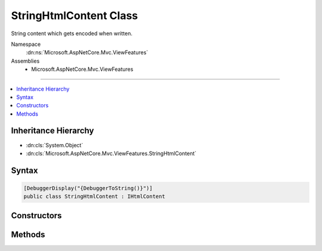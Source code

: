 

StringHtmlContent Class
=======================






String content which gets encoded when written.


Namespace
    :dn:ns:`Microsoft.AspNetCore.Mvc.ViewFeatures`
Assemblies
    * Microsoft.AspNetCore.Mvc.ViewFeatures

----

.. contents::
   :local:



Inheritance Hierarchy
---------------------


* :dn:cls:`System.Object`
* :dn:cls:`Microsoft.AspNetCore.Mvc.ViewFeatures.StringHtmlContent`








Syntax
------

.. code-block:: csharp

    [DebuggerDisplay("{DebuggerToString()}")]
    public class StringHtmlContent : IHtmlContent








.. dn:class:: Microsoft.AspNetCore.Mvc.ViewFeatures.StringHtmlContent
    :hidden:

.. dn:class:: Microsoft.AspNetCore.Mvc.ViewFeatures.StringHtmlContent

Constructors
------------

.. dn:class:: Microsoft.AspNetCore.Mvc.ViewFeatures.StringHtmlContent
    :noindex:
    :hidden:

    
    .. dn:constructor:: Microsoft.AspNetCore.Mvc.ViewFeatures.StringHtmlContent.StringHtmlContent(System.String)
    
        
    
        
        Creates a new instance of :any:`Microsoft.AspNetCore.Mvc.ViewFeatures.StringHtmlContent`
    
        
    
        
        :param input: :any:`System.String` to be HTML encoded when :dn:meth:`Microsoft.AspNetCore.Mvc.ViewFeatures.StringHtmlContent.WriteTo(System.IO.TextWriter,System.Text.Encodings.Web.HtmlEncoder)` is called.
        
        :type input: System.String
    
        
        .. code-block:: csharp
    
            public StringHtmlContent(string input)
    

Methods
-------

.. dn:class:: Microsoft.AspNetCore.Mvc.ViewFeatures.StringHtmlContent
    :noindex:
    :hidden:

    
    .. dn:method:: Microsoft.AspNetCore.Mvc.ViewFeatures.StringHtmlContent.WriteTo(System.IO.TextWriter, System.Text.Encodings.Web.HtmlEncoder)
    
        
    
        
        :type writer: System.IO.TextWriter
    
        
        :type encoder: System.Text.Encodings.Web.HtmlEncoder
    
        
        .. code-block:: csharp
    
            public void WriteTo(TextWriter writer, HtmlEncoder encoder)
    

